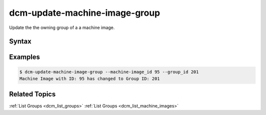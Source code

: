 .. raw:: latex
  
      \newpage

.. _dcm_update_machine_image_group:

dcm-update-machine-image-group
------------------------------

Update the the owning group of a a machine image.


Syntax
~~~~~~

.. program-output:: dcm-update-machine-image-group -h


Examples
~~~~~~~~

.. code-block:: bash

    $ dcm-update-machine-image-group --machine-image_id 95 --group_id 201
    Machine Image with ID: 95 has changed to Group ID: 201

Related Topics
~~~~~~~~~~~~~~

:ref:`List Groups  <dcm_list_groups>`
:ref:`List Groups  <dcm_list_machine_images>`

